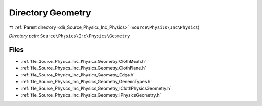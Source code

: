 .. _dir_Source_Physics_Inc_Physics_Geometry:


Directory Geometry
==================


|exhale_lsh| :ref:`Parent directory <dir_Source_Physics_Inc_Physics>` (``Source\Physics\Inc\Physics``)

.. |exhale_lsh| unicode:: U+021B0 .. UPWARDS ARROW WITH TIP LEFTWARDS

*Directory path:* ``Source\Physics\Inc\Physics\Geometry``


Files
-----

- :ref:`file_Source_Physics_Inc_Physics_Geometry_ClothMesh.h`
- :ref:`file_Source_Physics_Inc_Physics_Geometry_ClothPlane.h`
- :ref:`file_Source_Physics_Inc_Physics_Geometry_Edge.h`
- :ref:`file_Source_Physics_Inc_Physics_Geometry_GenericTypes.h`
- :ref:`file_Source_Physics_Inc_Physics_Geometry_IClothPhysicsGeometry.h`
- :ref:`file_Source_Physics_Inc_Physics_Geometry_IPhysicsGeometry.h`



